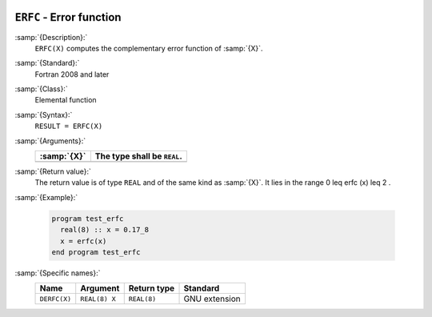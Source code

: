   .. _erfc:

``ERFC`` - Error function 
**************************

.. index:: ERFC

.. index:: error function, complementary

:samp:`{Description}:`
  ``ERFC(X)`` computes the complementary error function of :samp:`{X}`.

:samp:`{Standard}:`
  Fortran 2008 and later

:samp:`{Class}:`
  Elemental function

:samp:`{Syntax}:`
  ``RESULT = ERFC(X)``

:samp:`{Arguments}:`
  ===========  ===========================
  :samp:`{X}`  The type shall be ``REAL``.
  ===========  ===========================
  ===========  ===========================

:samp:`{Return value}:`
  The return value is of type ``REAL`` and of the same kind as :samp:`{X}`.
  It lies in the range 0 \leq erfc (x) \leq 2 .

:samp:`{Example}:`

  .. code-block:: c++

    program test_erfc
      real(8) :: x = 0.17_8
      x = erfc(x)
    end program test_erfc

:samp:`{Specific names}:`
  ============  =============  ===========  =============
  Name          Argument       Return type  Standard
  ============  =============  ===========  =============
  ``DERFC(X)``  ``REAL(8) X``  ``REAL(8)``  GNU extension
  ============  =============  ===========  =============
